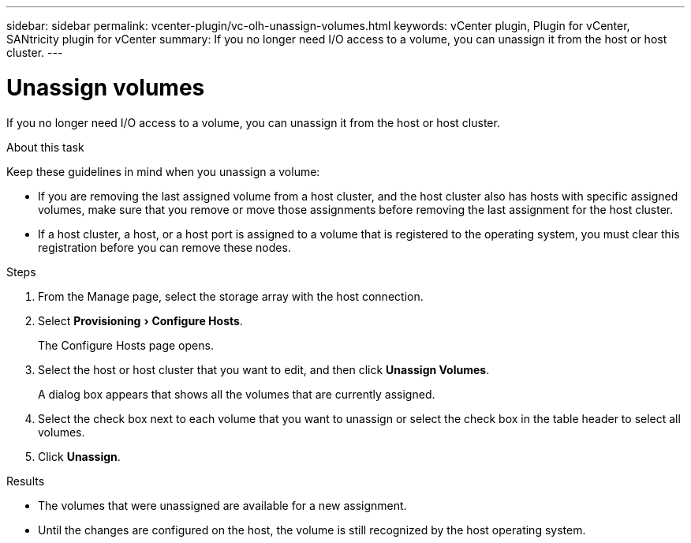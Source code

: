 ---
sidebar: sidebar
permalink: vcenter-plugin/vc-olh-unassign-volumes.html
keywords: vCenter plugin, Plugin for vCenter, SANtricity plugin for vCenter
summary: If you no longer need I/O access to a volume, you can unassign it from the host or host cluster.
---

= Unassign volumes
:experimental:
:hardbreaks:
:nofooter:
:icons: font
:linkattrs:
:imagesdir: ./media/


[.lead]
If you no longer need I/O access to a volume, you can unassign it from the host or host cluster.

.About this task

Keep these guidelines in mind when you unassign a volume:

* If you are removing the last assigned volume from a host cluster, and the host cluster also has hosts with specific assigned volumes, make sure that you remove or move those assignments before removing the last assignment for the host cluster.
* If a host cluster, a host, or a host port is assigned to a volume that is registered to the operating system, you must clear this registration before you can remove these nodes.

.Steps

. From the Manage page, select the storage array with the host connection.
. Select menu:Provisioning[Configure Hosts].
+
The Configure Hosts page opens.

. Select the host or host cluster that you want to edit, and then click *Unassign Volumes*.
+
A dialog box appears that shows all the volumes that are currently assigned.

. Select the check box next to each volume that you want to unassign or select the check box in the table header to select all volumes.
. Click *Unassign*.

.Results

* The volumes that were unassigned are available for a new assignment.
* Until the changes are configured on the host, the volume is still recognized by the host operating system.
